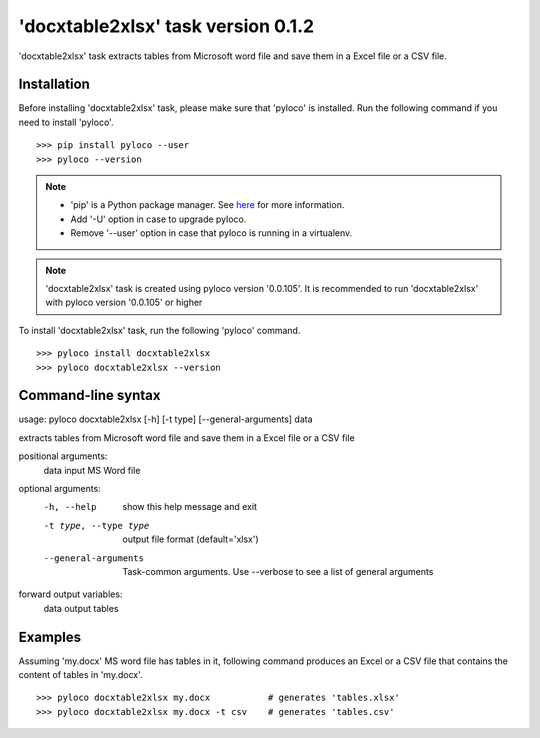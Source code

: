 ===================================
'docxtable2xlsx' task version 0.1.2
===================================

'docxtable2xlsx' task extracts tables from Microsoft word file and
save them in a Excel file or a CSV file.

Installation
------------

Before installing 'docxtable2xlsx' task, please make sure that 'pyloco' is installed.
Run the following command if you need to install 'pyloco'. ::

    >>> pip install pyloco --user
    >>> pyloco --version

.. note::

    - 'pip' is a Python package manager. See `here <https://www.w3schools.com/python/python_pip.asp/>`_ for more information.
    - Add '-U' option in case to upgrade pyloco.
    - Remove '--user' option in case that pyloco is running in a virtualenv.

.. note::

    'docxtable2xlsx' task is created using pyloco version '0.0.105'.
    It is recommended to run 'docxtable2xlsx' with pyloco version '0.0.105' or higher

To install 'docxtable2xlsx' task, run the following 'pyloco' command.  ::

    >>> pyloco install docxtable2xlsx
    >>> pyloco docxtable2xlsx --version

Command-line syntax
-------------------

usage: pyloco docxtable2xlsx [-h] [-t type] [--general-arguments] data 

extracts tables from Microsoft word file and save them in a Excel file or a CSV file

positional arguments:
  data                  input MS Word file

optional arguments:
  -h, --help            show this help message and exit
  -t type, --type type  output file format (default='xlsx')
  --general-arguments   Task-common arguments. Use --verbose to see a list of
                        general arguments

forward output variables:
   data                 output tables


Examples
--------

Assuming 'my.docx' MS word file has tables in it, following command produces an Excel or
a CSV file that contains the content of tables in 'my.docx'. ::

    >>> pyloco docxtable2xlsx my.docx           # generates 'tables.xlsx'
    >>> pyloco docxtable2xlsx my.docx -t csv    # generates 'tables.csv'

